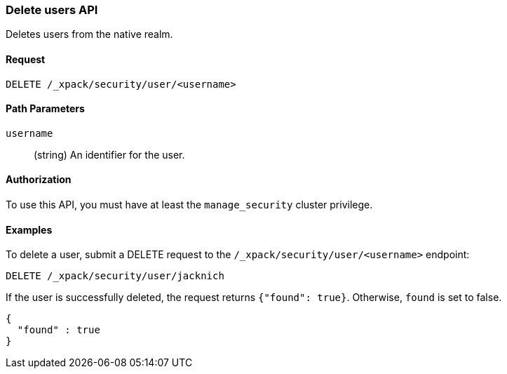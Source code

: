 [role="xpack"]
[[security-api-delete-user]]
=== Delete users API

Deletes users from the native realm. 

==== Request

`DELETE /_xpack/security/user/<username>` 

//==== Description

==== Path Parameters

`username`::
  (string) An identifier for the user. 

//==== Request Body

==== Authorization

To use this API, you must have at least the `manage_security` cluster privilege.


==== Examples

To delete a user, submit a DELETE request to the `/_xpack/security/user/<username>`
endpoint:

[source,js]
--------------------------------------------------
DELETE /_xpack/security/user/jacknich
--------------------------------------------------
// CONSOLE

If the user is successfully deleted, the request returns `{"found": true}`.
Otherwise, `found` is set to false.

[source,js]
--------------------------------------------------
{
  "found" : true
}
--------------------------------------------------
// TESTRESPONSE
